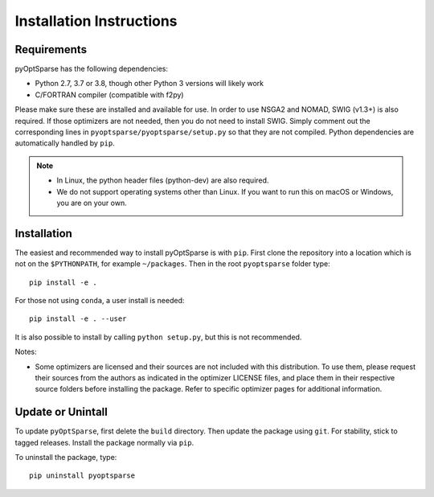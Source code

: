 .. _install:

Installation Instructions
=========================

Requirements
------------
pyOptSparse has the following dependencies:

* Python 2.7, 3.7 or 3.8, though other Python 3 versions will likely work
* C/FORTRAN compiler (compatible with f2py)

Please make sure these are installed and available for use.
In order to use NSGA2 and NOMAD, SWIG (v1.3+) is also required.
If those optimizers are not needed, then you do not need to install SWIG.
Simply comment out the corresponding lines in ``pyoptsparse/pyoptsparse/setup.py`` so that they are not compiled.
Python dependencies are automatically handled by ``pip``.

.. note::
  * In Linux, the python header files (python-dev) are also required.
  * We do not support operating systems other than Linux.
    If you want to run this on macOS or Windows, you are on your own.

Installation
------------
The easiest and recommended way to install pyOptSparse is with ``pip``.
First clone the repository into a location which is not on the ``$PYTHONPATH``, for example ``~/packages``.
Then in the root ``pyoptsparse`` folder type::

  pip install -e .

For those not using ``conda``, a user install is needed::

  pip install -e . --user

It is also possible to install by calling ``python setup.py``, but this is not recommended.

Notes:

* Some optimizers are licensed and their sources are not included with this distribution. 
  To use them, please request their sources from the authors as indicated in the optimizer 
  LICENSE files, and place them in their respective source folders before installing the package.
  Refer to specific optimizer pages for additional information.

Update or Unintall
------------------
To update ``pyOptSparse``, first delete the ``build`` directory.
Then update the package using ``git``.
For stability, stick to tagged releases.
Install the package normally via ``pip``.

To uninstall the package, type::

  pip uninstall pyoptsparse
